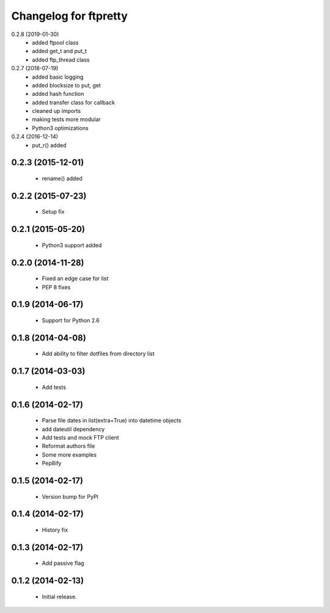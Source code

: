 Changelog for ftpretty
======================
0.2.8 (2019-01-30)
   - added ftpool class
   - added get_t and put_t
   - added ftp_thread class

0.2.7 (2018-07-19)
   - added basic logging
   - added blocksize to put, get
   - added hash function
   - added transfer class for callback
   - cleaned up imports
   - making tests more modular
   - Python3 optimizations

0.2.4 (2016-12-14)
   - put_r() added

0.2.3 (2015-12-01)
------------------
   - rename() added

0.2.2 (2015-07-23)
------------------
   - Setup fix

0.2.1 (2015-05-20)
------------------
   - Python3 support added

0.2.0 (2014-11-28)
------------------
   - Fixed an edge case for list
   - PEP 8 fixes

0.1.9 (2014-06-17)
------------------
   - Support for Python 2.6

0.1.8 (2014-04-08)
------------------
   - Add ability to filter dotfiles from directory list

0.1.7 (2014-03-03)
------------------
   - Add tests

0.1.6 (2014-02-17)
------------------
   - Parse file dates in list(extra=True) into datetime objects
   - add dateutil dependency
   - Add tests and mock FTP client
   - Reformat authors file
   - Some more examples
   - Pep8ify

0.1.5 (2014-02-17)
------------------
   - Version bump for PyPI

0.1.4 (2014-02-17)
------------------
   - History fix

0.1.3 (2014-02-17)
------------------
   - Add passive flag

0.1.2 (2014-02-13)
------------------
   - Initial release.

